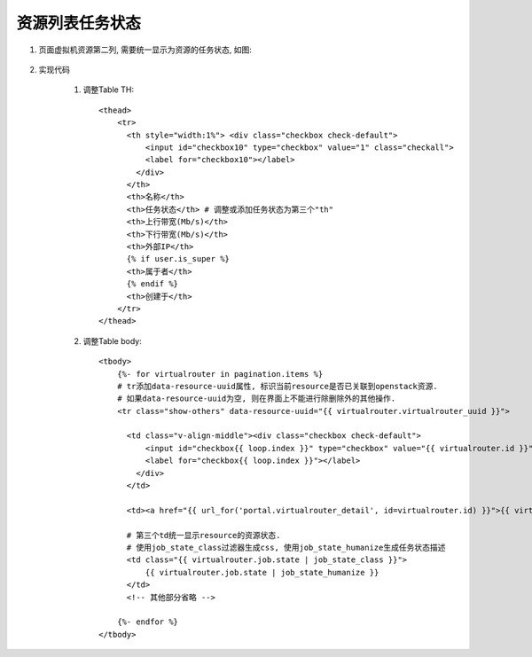 资源列表任务状态
================

#. 页面虚拟机资源第二列, 需要统一显示为资源的任务状态, 如图:

    .. image:: ../../_static/virtualrouter_task_state.jpg

#. 实现代码

    #. 调整Table TH::

        <thead>
            <tr>
              <th style="width:1%"> <div class="checkbox check-default">
                  <input id="checkbox10" type="checkbox" value="1" class="checkall">
                  <label for="checkbox10"></label>
                </div>
              </th>
              <th>名称</th>
              <th>任务状态</th> # 调整或添加任务状态为第三个"th"
              <th>上行带宽(Mb/s)</th>
              <th>下行带宽(Mb/s)</th>
              <th>外部IP</th>
              {% if user.is_super %}
              <th>属于者</th>
              {% endif %}
              <th>创建于</th>
            </tr>
        </thead>

    #. 调整Table body::

        <tbody>
            {%- for virtualrouter in pagination.items %}
            # tr添加data-resource-uuid属性, 标识当前resource是否已关联到openstack资源.
            # 如果data-resource-uuid为空, 则在界面上不能进行除删除外的其他操作.
            <tr class="show-others" data-resource-uuid="{{ virtualrouter.virtualrouter_uuid }}">

              <td class="v-align-middle"><div class="checkbox check-default">
                  <input id="checkbox{{ loop.index }}" type="checkbox" value="{{ virtualrouter.id }}">
                  <label for="checkbox{{ loop.index }}"></label>
                </div>
              </td>

              <td><a href="{{ url_for('portal.virtualrouter_detail', id=virtualrouter.id) }}">{{ virtualrouter.name }}</a></td>

              # 第三个td统一显示resource的资源状态.
              # 使用job_state_class过滤器生成css, 使用job_state_humanize生成任务状态描述
              <td class="{{ virtualrouter.job.state | job_state_class }}">
                  {{ virtualrouter.job.state | job_state_humanize }}
              </td>
              <!-- 其他部分省略 -->

            {%- endfor %}
        </tbody>
